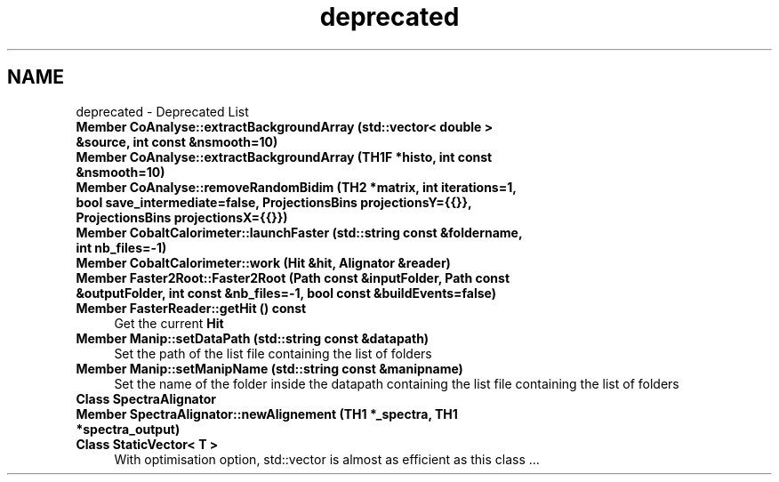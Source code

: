 .TH "deprecated" 3 "Mon Mar 25 2024" "Nuball2" \" -*- nroff -*-
.ad l
.nh
.SH NAME
deprecated \- Deprecated List 

.IP "\fBMember \fBCoAnalyse::extractBackgroundArray\fP (std::vector< double > &source, int const &nsmooth=10)\fP" 1c
  
.IP "\fBMember \fBCoAnalyse::extractBackgroundArray\fP (TH1F *histo, int const &nsmooth=10)\fP" 1c
  
.IP "\fBMember \fBCoAnalyse::removeRandomBidim\fP (TH2 *matrix, int iterations=1, bool save_intermediate=false, ProjectionsBins projectionsY={{}}, ProjectionsBins projectionsX={{}})\fP" 1c
  
.IP "\fBMember \fBCobaltCalorimeter::launchFaster\fP (std::string const &foldername, int nb_files=-1)\fP" 1c
  
.IP "\fBMember \fBCobaltCalorimeter::work\fP (\fBHit\fP &hit, \fBAlignator\fP &reader)\fP" 1c
  
.IP "\fBMember \fBFaster2Root::Faster2Root\fP (\fBPath\fP const &inputFolder, \fBPath\fP const &outputFolder, int const &nb_files=-1, bool const &buildEvents=false)\fP" 1c
  
.IP "\fBMember \fBFasterReader::getHit\fP () const\fP" 1c
Get the current \fBHit\fP  
.IP "\fBMember \fBManip::setDataPath\fP (std::string const &datapath)\fP" 1c
Set the path of the list file containing the list of folders  
.IP "\fBMember \fBManip::setManipName\fP (std::string const &manipname)\fP" 1c
Set the name of the folder inside the datapath containing the list file containing the list of folders  
.IP "\fBClass \fBSpectraAlignator\fP \fP" 1c
  
.IP "\fBMember \fBSpectraAlignator::newAlignement\fP (TH1 *_spectra, TH1 *spectra_output)\fP" 1c
  
.IP "\fBClass \fBStaticVector< T >\fP \fP" 1c
With optimisation option, std::vector is almost as efficient as this class \&.\&.\&. 
.PP

